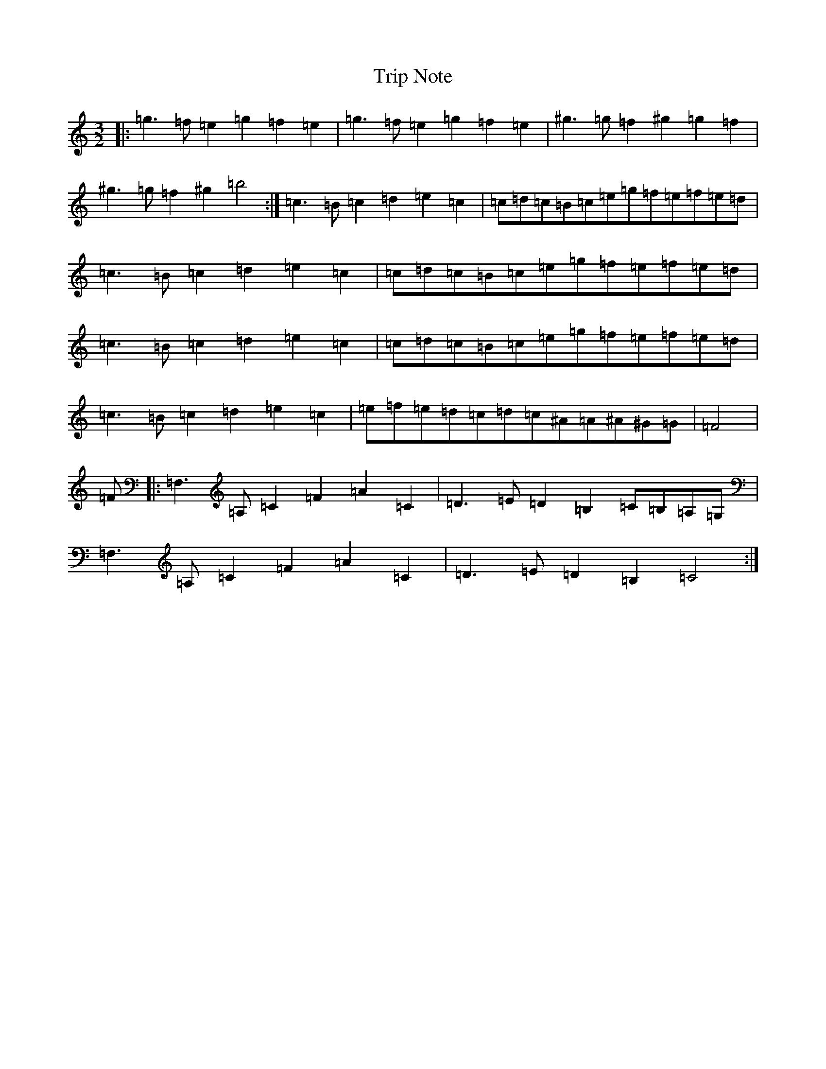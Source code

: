 X: 14587
T: Trip Note
S: https://thesession.org/tunes/20217#setting40111
Z: G Major
R: jig
M:3/2
L:1/8
K: C Major
|:=g3=f=e2=g2=f2=e2|=g3=f=e2=g2=f2=e2|^g3=g=f2^g2=g2=f2|^g3=g=f2^g2=b4:|=c3=B=c2=d2=e2=c2|=c=d=c=B=c=e=g=f=e=f=e=d|=c3=B=c2=d2=e2=c2|=c=d=c=B=c=e=g=f=e=f=e=d|=c3=B=c2=d2=e2=c2|=c=d=c=B=c=e=g=f=e=f=e=d|=c3=B=c2=d2=e2=c2|=e=f=e=d=c=d=c^A=A^A^G=G|=F4|=F|:=F,3=A,=C2=F2=A2=C2|=D3=E=D2=B,2=C=B,=A,=G,|=F,3=A,=C2=F2=A2=C2|=D3=E=D2=B,2=C4:|